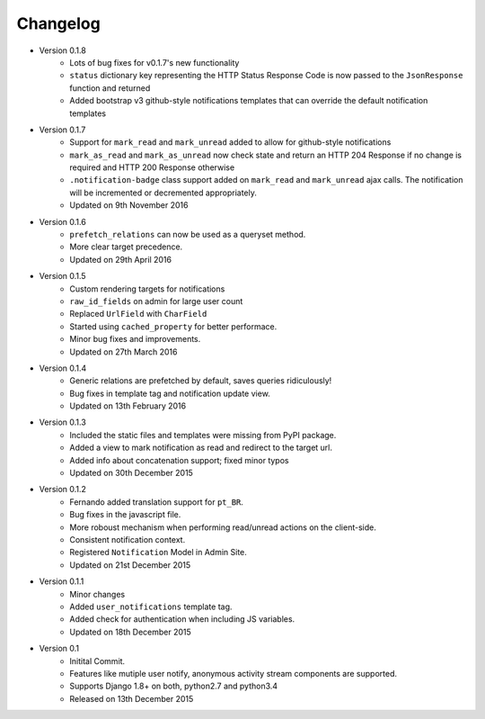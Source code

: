 Changelog
=========

- Version 0.1.8
    - Lots of bug fixes for v0.1.7's new functionality
    - ``status`` dictionary key representing the HTTP Status Response Code is now passed to the ``JsonResponse`` function and returned
    - Added bootstrap v3 github-style notifications templates that can override the default notification templates

- Version 0.1.7
    - Support for ``mark_read`` and ``mark_unread`` added to allow for github-style notifications
    - ``mark_as_read`` and ``mark_as_unread`` now check state and return an HTTP 204 Response if no change is required and HTTP 200 Response otherwise
    - ``.notification-badge`` class support added on ``mark_read`` and ``mark_unread`` ajax calls. The notification will be incremented or decremented appropriately.
    - Updated on 9th November 2016

- Version 0.1.6
    - ``prefetch_relations`` can now be used as a queryset method.
    - More clear target precedence.
    - Updated on 29th April 2016

- Version 0.1.5
    - Custom rendering targets for notifications
    - ``raw_id_fields`` on admin for large user count
    - Replaced ``UrlField`` with ``CharField``
    - Started using ``cached_property`` for better performace.
    - Minor bug fixes and improvements.
    - Updated on 27th March 2016

- Version 0.1.4
    - Generic relations are prefetched by default, saves queries ridiculously!
    - Bug fixes in template tag and notification update view.
    - Updated on 13th February 2016

- Version 0.1.3
    - Included the static files and templates were missing from PyPI package.
    - Added a view to mark notification as read and redirect to the target url.
    - Added info about concatenation support; fixed minor typos
    - Updated on 30th December 2015

- Version 0.1.2
    - Fernando added translation support for ``pt_BR``.
    - Bug fixes in the javascript file.
    - More roboust mechanism when performing read/unread actions on the client-side.
    - Consistent notification context.
    - Registered ``Notification`` Model in Admin Site.
    - Updated on 21st December 2015

- Version 0.1.1
    - Minor changes
    - Added ``user_notifications`` template tag.
    - Added check for authentication when including JS variables.
    - Updated on 18th December 2015

- Version 0.1
    - Initital Commit.
    - Features like mutiple user notify, anonymous activity stream components are supported.
    - Supports Django 1.8+ on both, python2.7 and python3.4
    - Released on 13th December 2015
